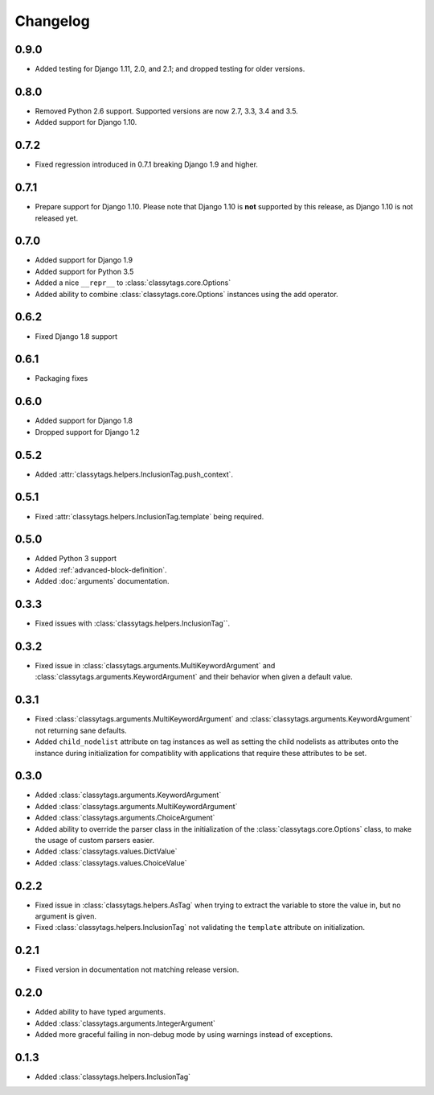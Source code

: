 #########
Changelog
#########

*****
0.9.0
*****

* Added testing for Django 1.11, 2.0, and 2.1; and dropped testing for older
  versions.

*****
0.8.0
*****

* Removed Python 2.6 support. Supported versions are now 2.7, 3.3, 3.4 and 3.5.
* Added support for Django 1.10.

*****
0.7.2
*****

* Fixed regression introduced in 0.7.1 breaking Django 1.9 and higher.


*****
0.7.1
*****

* Prepare support for Django 1.10. Please note that Django 1.10 is **not**
  supported by this release, as Django 1.10 is not released yet.


*****
0.7.0
*****

* Added support for Django 1.9
* Added support for Python 3.5
* Added a nice ``__repr__`` to :class:`classytags.core.Options`
* Added ability to combine :class:`classytags.core.Options` instances using the
  add operator.


*****
0.6.2
*****

* Fixed Django 1.8 support


*****
0.6.1
*****

* Packaging fixes


*****
0.6.0
*****

* Added support for Django 1.8
* Dropped support for Django 1.2


*****
0.5.2
*****

* Added :attr:`classytags.helpers.InclusionTag.push_context`.


*****
0.5.1
*****

* Fixed :attr:`classytags.helpers.InclusionTag.template` being required.



*****
0.5.0
*****

* Added Python 3 support
* Added :ref:`advanced-block-definition`.
* Added :doc:`arguments` documentation.

*****
0.3.3
*****

* Fixed issues with :class:`classytags.helpers.InclusionTag``.

*****
0.3.2
*****

* Fixed issue in :class:`classytags.arguments.MultiKeywordArgument` and
  :class:`classytags.arguments.KeywordArgument` and their behavior when given
  a default value.

*****
0.3.1
*****

* Fixed :class:`classytags.arguments.MultiKeywordArgument` and
  :class:`classytags.arguments.KeywordArgument` not returning sane defaults.
* Added ``child_nodelist`` attribute on tag instances as well as setting the
  child nodelists as attributes onto the instance during initialization for
  compatiblity with applications that require these attributes to be set.

*****
0.3.0
*****

* Added :class:`classytags.arguments.KeywordArgument`
* Added :class:`classytags.arguments.MultiKeywordArgument`
* Added :class:`classytags.arguments.ChoiceArgument`
* Added ability to override the parser class in the initialization of the
  :class:`classytags.core.Options` class, to make the usage of custom parsers
  easier.
* Added :class:`classytags.values.DictValue`
* Added :class:`classytags.values.ChoiceValue`

*****
0.2.2
*****

* Fixed issue in :class:`classytags.helpers.AsTag` when trying to extract the
  variable to store the value in, but no argument is given.
* Fixed :class:`classytags.helpers.InclusionTag` not validating the ``template``
  attribute on initialization.

*****
0.2.1
*****

* Fixed version in documentation not matching release version.

*****
0.2.0
*****

* Added ability to have typed arguments.
* Added :class:`classytags.arguments.IntegerArgument`
* Added more graceful failing in non-debug mode by using warnings instead of
  exceptions.

*****
0.1.3
*****

* Added :class:`classytags.helpers.InclusionTag`
